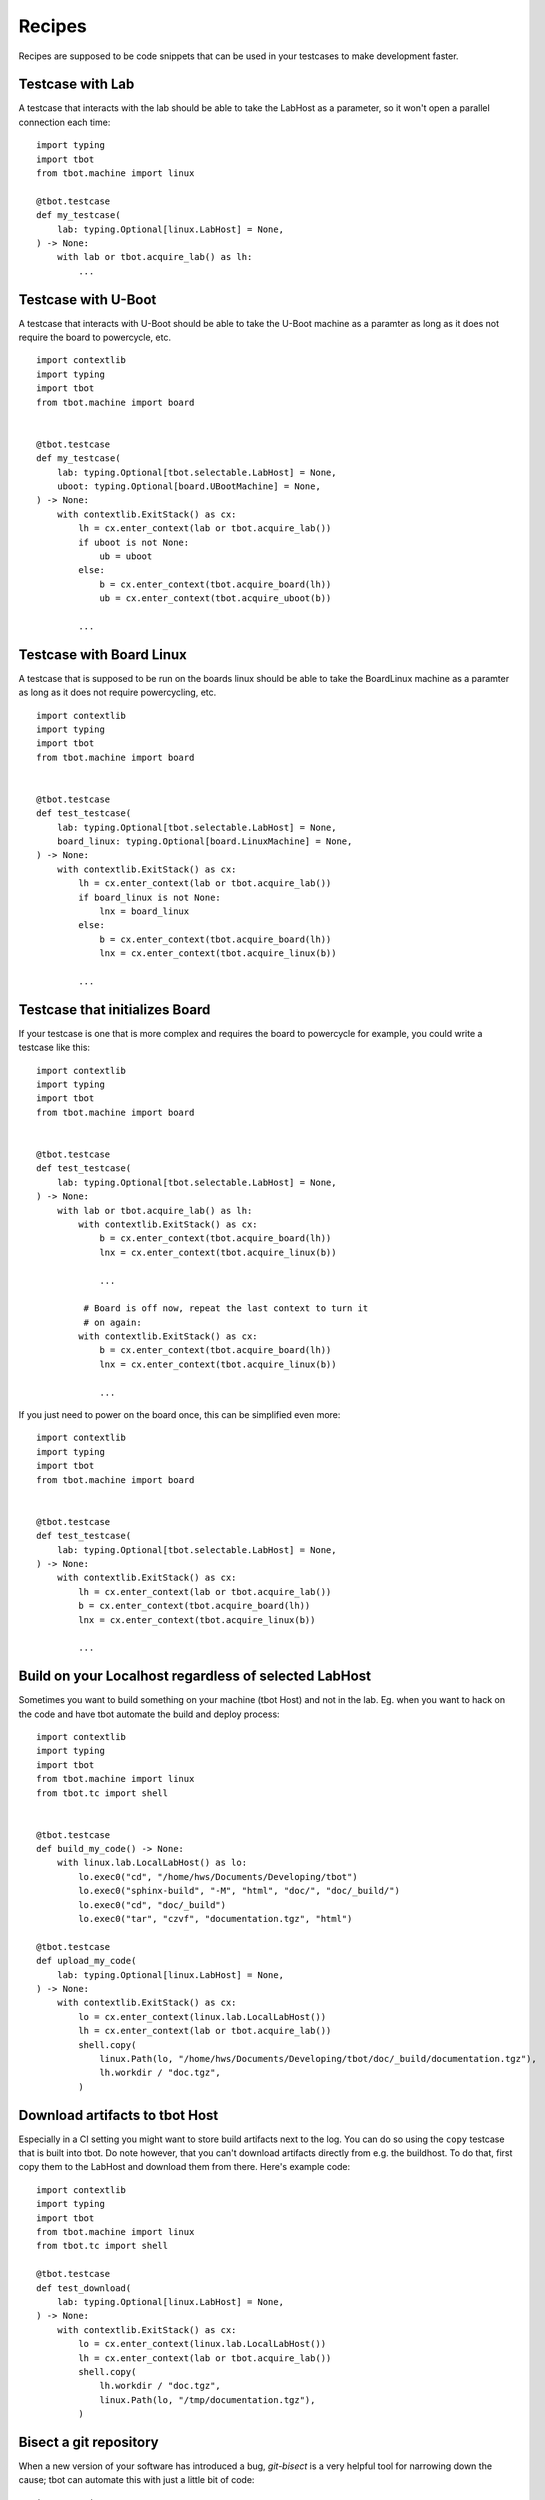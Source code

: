 Recipes
=======

Recipes are supposed to be code snippets that can be used in your testcases
to make development faster.

Testcase with Lab
-----------------
A testcase that interacts with the lab should be able to take the LabHost
as a parameter, so it won't open a parallel connection each time::

    import typing
    import tbot
    from tbot.machine import linux

    @tbot.testcase
    def my_testcase(
        lab: typing.Optional[linux.LabHost] = None,
    ) -> None:
        with lab or tbot.acquire_lab() as lh:
            ...


Testcase with U-Boot
--------------------
A testcase that interacts with U-Boot should be able to take the U-Boot
machine as a paramter as long as it does not require the board to powercycle,
etc.

::

    import contextlib
    import typing
    import tbot
    from tbot.machine import board


    @tbot.testcase
    def my_testcase(
        lab: typing.Optional[tbot.selectable.LabHost] = None,
        uboot: typing.Optional[board.UBootMachine] = None,
    ) -> None:
        with contextlib.ExitStack() as cx:
            lh = cx.enter_context(lab or tbot.acquire_lab())
            if uboot is not None:
                ub = uboot
            else:
                b = cx.enter_context(tbot.acquire_board(lh))
                ub = cx.enter_context(tbot.acquire_uboot(b))

            ...

Testcase with Board Linux
-------------------------
A testcase that is supposed to be run on the boards linux should be able
to take the BoardLinux machine as a paramter as long as it does not require
powercycling, etc.

::

    import contextlib
    import typing
    import tbot
    from tbot.machine import board


    @tbot.testcase
    def test_testcase(
        lab: typing.Optional[tbot.selectable.LabHost] = None,
        board_linux: typing.Optional[board.LinuxMachine] = None,
    ) -> None:
        with contextlib.ExitStack() as cx:
            lh = cx.enter_context(lab or tbot.acquire_lab())
            if board_linux is not None:
                lnx = board_linux
            else:
                b = cx.enter_context(tbot.acquire_board(lh))
                lnx = cx.enter_context(tbot.acquire_linux(b))

            ...


Testcase that initializes Board
-------------------------------
If your testcase is one that is more complex and requires the board
to powercycle for example, you could write a testcase like this::

    import contextlib
    import typing
    import tbot
    from tbot.machine import board


    @tbot.testcase
    def test_testcase(
        lab: typing.Optional[tbot.selectable.LabHost] = None,
    ) -> None:
        with lab or tbot.acquire_lab() as lh:
            with contextlib.ExitStack() as cx:
                b = cx.enter_context(tbot.acquire_board(lh))
                lnx = cx.enter_context(tbot.acquire_linux(b))

                ...

             # Board is off now, repeat the last context to turn it
             # on again:
            with contextlib.ExitStack() as cx:
                b = cx.enter_context(tbot.acquire_board(lh))
                lnx = cx.enter_context(tbot.acquire_linux(b))

                ...

If you just need to power on the board once, this can be simplified even
more::

    import contextlib
    import typing
    import tbot
    from tbot.machine import board


    @tbot.testcase
    def test_testcase(
        lab: typing.Optional[tbot.selectable.LabHost] = None,
    ) -> None:
        with contextlib.ExitStack() as cx:
            lh = cx.enter_context(lab or tbot.acquire_lab())
            b = cx.enter_context(tbot.acquire_board(lh))
            lnx = cx.enter_context(tbot.acquire_linux(b))

            ...


Build on your Localhost regardless of selected LabHost
------------------------------------------------------
Sometimes you want to build something on your machine (tbot Host) and not in
the lab.  Eg. when you want to hack on the code and have tbot automate the build and deploy
process::

    import contextlib
    import typing
    import tbot
    from tbot.machine import linux
    from tbot.tc import shell


    @tbot.testcase
    def build_my_code() -> None:
        with linux.lab.LocalLabHost() as lo:
            lo.exec0("cd", "/home/hws/Documents/Developing/tbot")
            lo.exec0("sphinx-build", "-M", "html", "doc/", "doc/_build/")
            lo.exec0("cd", "doc/_build")
            lo.exec0("tar", "czvf", "documentation.tgz", "html")

    @tbot.testcase
    def upload_my_code(
        lab: typing.Optional[linux.LabHost] = None,
    ) -> None:
        with contextlib.ExitStack() as cx:
            lo = cx.enter_context(linux.lab.LocalLabHost())
            lh = cx.enter_context(lab or tbot.acquire_lab())
            shell.copy(
                linux.Path(lo, "/home/hws/Documents/Developing/tbot/doc/_build/documentation.tgz"),
                lh.workdir / "doc.tgz",
            )


Download artifacts to tbot Host
-------------------------------
Especially in a CI setting you might want to store build artifacts next to the log.  You can do so
using the ``copy`` testcase that is built into tbot.  Do note however, that you can't download
artifacts directly from e.g. the buildhost.  To do that, first copy them to the LabHost and download
them from there.  Here's example code::

    import contextlib
    import typing
    import tbot
    from tbot.machine import linux
    from tbot.tc import shell

    @tbot.testcase
    def test_download(
        lab: typing.Optional[linux.LabHost] = None,
    ) -> None:
        with contextlib.ExitStack() as cx:
            lo = cx.enter_context(linux.lab.LocalLabHost())
            lh = cx.enter_context(lab or tbot.acquire_lab())
            shell.copy(
                lh.workdir / "doc.tgz",
                linux.Path(lo, "/tmp/documentation.tgz"),
            )


Bisect a git repository
-----------------------
When a new version of your software has introduced a bug, *git-bisect* is
a very helpful tool for narrowing down the cause;  tbot can automate this with
just a little bit of code::

    import typing
    import tbot
    from tbot.machine import linux
    from tbot.tc import git


    @tbot.testcase
    def bisect_myrepo(
        lab: typing.Optional[linux.LinuxMachine] = None,
    ) -> None:
        with lab or tbot.acquire_lab() as lh:
            repo = git.GitRepository(
                linux.Path(lh, "/home/hws/foo/bar"),
                clean=False,
            )

            @tbot.testcase
            def check_revision(_: git.GitRepository) -> bool:
                # Ensure we have a pristine repository to
                # reduce side effects
                repo.clean(True, True, True)

                lh.exec0("cd", repo)
                lh.exec0("make")

                # Run your test that triggers the bug
                # if the commit is bad, return False
                # if the commit is good, return True
                return False

            bad = repo.bisect(
                good="known-good-revision",
                # tbot will test if this revision is actually good!
                # It will also test if the current revision is actuall bad,
                # so it is ensured that your test gives proper results before
                # bisecting
                test=check_revision,
            )

            tbot.log.message(f"First bad commit is {bad}!")
